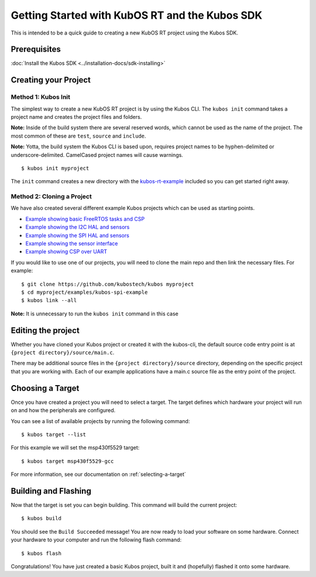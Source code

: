 Getting Started with KubOS RT and the Kubos SDK
===============================================

This is intended to be a quick guide to creating a new KubOS RT project
using the Kubos SDK.

Prerequisites
-------------

:doc:`Install the Kubos SDK <../installation-docs/sdk-installing>`

Creating your Project
---------------------

Method 1: Kubos Init
~~~~~~~~~~~~~~~~~~~~

The simplest way to create a new KubOS RT project is by using the Kubos
CLI. The ``kubos init`` command takes a project name and creates the
project files and folders.

**Note:** Inside of the build system there are several reserved words,
which cannot be used as the name of the project. The most common of
these are ``test``, ``source`` and ``include``.

**Note:** Yotta, the build system the Kubos CLI is based upon, requires
project names to be hyphen-delimited or underscore-delimited. CamelCased
project names will cause warnings.

::

        $ kubos init myproject

The ``init`` command creates a new directory with the
`kubos-rt-example <https://github.com/kubostech/kubos/tree/master/kubos-rt-example>`__
included so you can get started right away.

Method 2: Cloning a Project
~~~~~~~~~~~~~~~~~~~~~~~~~~~

We have also created several different example Kubos projects which can
be used as starting points.

-  `Example showing basic FreeRTOS tasks and
   CSP <https://github.com/kubostech/kubos/tree/master/examples/kubos-rt-example>`__
-  `Example showing the I2C HAL and
   sensors <https://github.com/kubostech/kubos/tree/master/examples/kubos-i2c-example>`__
-  `Example showing the SPI HAL and
   sensors <https://github.com/kubostech/kubos/tree/master/examples/kubos-spi-example>`__
-  `Example showing the sensor
   interface <https://github.com/kubostech/kubos/tree/master/examples/kubos-sensor-example>`__
-  `Example showing CSP over
   UART <https://github.com/kubostech/kubos/tree/master/examples/kubos-csp-example>`__

If you would like to use one of our projects, you will need to clone the main repo and
then link the necessary files. For example:

::

        $ git clone https://github.com/kubostech/kubos myproject
        $ cd myproject/examples/kubos-spi-example
        $ kubos link --all

**Note:** It is unnecessary to run the ``kubos init`` command in this
case

Editing the project
-------------------

Whether you have cloned your Kubos project or created it with the
kubos-cli, the default source code entry point is at
``{project directory}/source/main.c``.

There may be additional source files in the
``{project directory}/source`` directory, depending on the specific
project that you are working with. Each of our example applications have
a main.c source file as the entry point of the project.

Choosing a Target
-----------------

Once you have created a project you will need to select a target. The
target defines which hardware your project will run on and how the
peripherals are configured.

You can see a list of available projects by running the following
command:

::

        $ kubos target --list

For this example we will set the msp430f5529 target:

::

        $ kubos target msp430f5529-gcc

For more information, see our documentation on :ref:`selecting-a-target`

Building and Flashing
---------------------

Now that the target is set you can begin building. This command will
build the current project:

::

        $ kubos build

You should see the ``Build Succeeded`` message! You are now ready to
load your software on some hardware. Connect your hardware to your
computer and run the following flash command:

::

        $ kubos flash

Congratulations! You have just created a basic Kubos project, built it
and (hopefully) flashed it onto some hardware.
